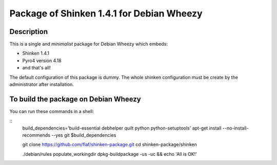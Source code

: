 Package of Shinken 1.4.1 for Debian Wheezy
------------------------------------------

Description
^^^^^^^^^^^

This is a single and *minimalist* package for Debian Wheezy which embeds:

- Shinken 1.4.1 
- Pyro4 version 4.18
- and that's all!

The default configuration of this package is dummy.
The whole shinken configuration must be create by the
administrator after installation.

To build the package on Debian Wheezy
^^^^^^^^^^^^^^^^^^^^^^^^^^^^^^^^^^^^^

You can run these commands in a shell:

::
  build_dependencies='build-essential debhelper quilt python python-setuptools'
  apt-get install --no-install-recommends --yes git $build_dependencies
  
  git clone https://github.com/flaf/shinken-package.git
  cd shinken-package/shinken
  
  ./debian/rules populate_workingdir
  dpkg-buildpackage -us -uc && echo 'All is OK!'

